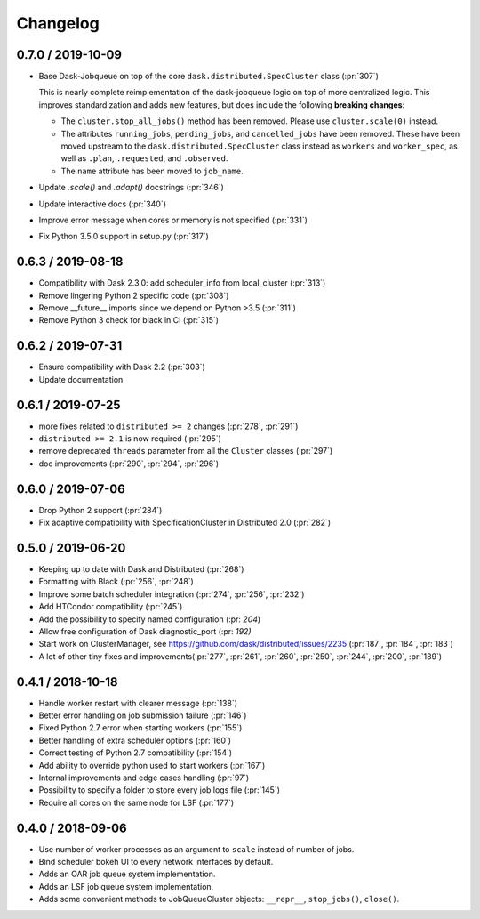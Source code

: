Changelog
=========

0.7.0 / 2019-10-09
------------------

-   Base Dask-Jobqueue on top of the core ``dask.distributed.SpecCluster`` class
    (:pr:`307`)

    This is nearly complete reimplementation of the dask-jobqueue logic on top
    of more centralized logic.  This improves standardization and adds new
    features, but does include the following **breaking changes**:

    -   The ``cluster.stop_all_jobs()`` method has been removed.
        Please use ``cluster.scale(0)`` instead.
    -   The attributes ``running_jobs``, ``pending_jobs``, and
        ``cancelled_jobs`` have been removed.  These have been moved upstream to
        the ``dask.distributed.SpecCluster`` class instead as ``workers`` and
        ``worker_spec``, as well as ``.plan``, ``.requested``, and ``.observed``.
    -   The ``name`` attribute has been moved to ``job_name``.
-   Update `.scale()` and `.adapt()` docstrings (:pr:`346`)
-   Update interactive docs (:pr:`340`)
-   Improve error message when cores or memory is not specified (:pr:`331`)
-   Fix Python 3.5.0 support in setup.py (:pr:`317`)


0.6.3 / 2019-08-18
------------------

- Compatibility with Dask 2.3.0: add scheduler_info from
  local_cluster (:pr:`313`)
- Remove lingering Python 2 specific code (:pr:`308`)
- Remove __future__ imports since we depend on Python >3.5 (:pr:`311`)
- Remove Python 3 check for black in CI (:pr:`315`)

0.6.2 / 2019-07-31
------------------

- Ensure compatibility with Dask 2.2 (:pr:`303`)
- Update documentation

0.6.1 / 2019-07-25
------------------

- more fixes related to ``distributed >= 2`` changes (:pr:`278`, :pr:`291`)
- ``distributed >= 2.1`` is now required (:pr:`295`)
- remove deprecated ``threads`` parameter from all the ``Cluster`` classes (:pr:`297`)
- doc improvements (:pr:`290`, :pr:`294`, :pr:`296`)

0.6.0 / 2019-07-06
------------------

- Drop Python 2 support (:pr:`284`)
- Fix adaptive compatibility with SpecificationCluster in Distributed 2.0 (:pr:`282`)

0.5.0 / 2019-06-20
------------------

- Keeping up to date with Dask and Distributed (:pr:`268`)
- Formatting with Black (:pr:`256`, :pr:`248`)
- Improve some batch scheduler integration (:pr:`274`, :pr:`256`, :pr:`232`)
- Add HTCondor compatibility (:pr:`245`)
- Add the possibility to specify named configuration (:pr: `204`)
- Allow free configuration of Dask diagnostic_port (:pr: `192)`
- Start work on ClusterManager, see https://github.com/dask/distributed/issues/2235 (:pr:`187`, :pr:`184`, :pr:`183`)
- A lot of other tiny fixes and improvements(:pr:`277`, :pr:`261`, :pr:`260`, :pr:`250`, :pr:`244`, :pr:`200`, :pr:`189`)

0.4.1 / 2018-10-18
------------------

- Handle worker restart with clearer message (:pr:`138`)
- Better error handling on job submission failure (:pr:`146`)
- Fixed Python 2.7 error when starting workers (:pr:`155`)
- Better handling of extra scheduler options (:pr:`160`)
- Correct testing of Python 2.7 compatibility (:pr:`154`)
- Add ability to override python used to start workers (:pr:`167`)
- Internal improvements and edge cases handling (:pr:`97`)
- Possibility to specify a folder to store every job logs file (:pr:`145`)
- Require all cores on the same node for LSF (:pr:`177`)

0.4.0 / 2018-09-06
------------------

- Use number of worker processes as an argument to ``scale`` instead of
  number of jobs.
- Bind scheduler bokeh UI to every network interfaces by default.
- Adds an OAR job queue system implementation.
- Adds an LSF job queue system implementation.
- Adds some convenient methods to JobQueueCluster objects: ``__repr__``,
  ``stop_jobs()``, ``close()``.


